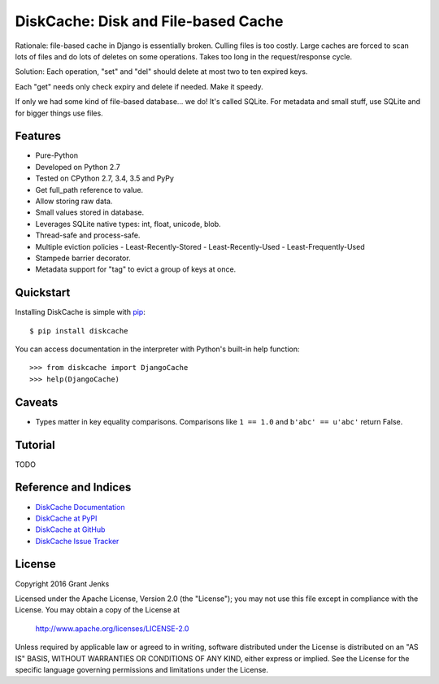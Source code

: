 DiskCache: Disk and File-based Cache
====================================

Rationale: file-based cache in Django is essentially broken. Culling files is
too costly. Large caches are forced to scan lots of files and do lots of
deletes on some operations. Takes too long in the request/response cycle.

Solution: Each operation, "set" and "del" should delete at most two to ten
expired keys.

Each "get" needs only check expiry and delete if needed. Make it speedy.

If only we had some kind of file-based database... we do! It's called
SQLite. For metadata and small stuff, use SQLite and for bigger things use
files.

Features
--------

- Pure-Python
- Developed on Python 2.7
- Tested on CPython 2.7, 3.4, 3.5 and PyPy
- Get full_path reference to value.
- Allow storing raw data.
- Small values stored in database.
- Leverages SQLite native types: int, float, unicode, blob.
- Thread-safe and process-safe.
- Multiple eviction policies
  - Least-Recently-Stored
  - Least-Recently-Used
  - Least-Frequently-Used
- Stampede barrier decorator.
- Metadata support for "tag" to evict a group of keys at once.

Quickstart
----------

Installing DiskCache is simple with
`pip <http://www.pip-installer.org/>`_::

  $ pip install diskcache

You can access documentation in the interpreter with Python's built-in help
function::

  >>> from diskcache import DjangoCache
  >>> help(DjangoCache)

Caveats
-------

* Types matter in key equality comparisons. Comparisons like ``1 == 1.0`` and
  ``b'abc' == u'abc'`` return False.

Tutorial
--------

TODO

Reference and Indices
---------------------

* `DiskCache Documentation`_
* `DiskCache at PyPI`_
* `DiskCache at GitHub`_
* `DiskCache Issue Tracker`_

.. _`DiskCache Documentation`: http://www.grantjenks.com/docs/diskcache/
.. _`DiskCache at PyPI`: https://pypi.python.org/pypi/diskcache/
.. _`DiskCache at GitHub`: https://github.com/grantjenks/python-diskcache/
.. _`DiskCache Issue Tracker`: https://github.com/grantjenks/python-diskcache/issues/

License
-------

Copyright 2016 Grant Jenks

Licensed under the Apache License, Version 2.0 (the "License");
you may not use this file except in compliance with the License.
You may obtain a copy of the License at

    http://www.apache.org/licenses/LICENSE-2.0

Unless required by applicable law or agreed to in writing, software
distributed under the License is distributed on an "AS IS" BASIS,
WITHOUT WARRANTIES OR CONDITIONS OF ANY KIND, either express or implied.
See the License for the specific language governing permissions and
limitations under the License.
